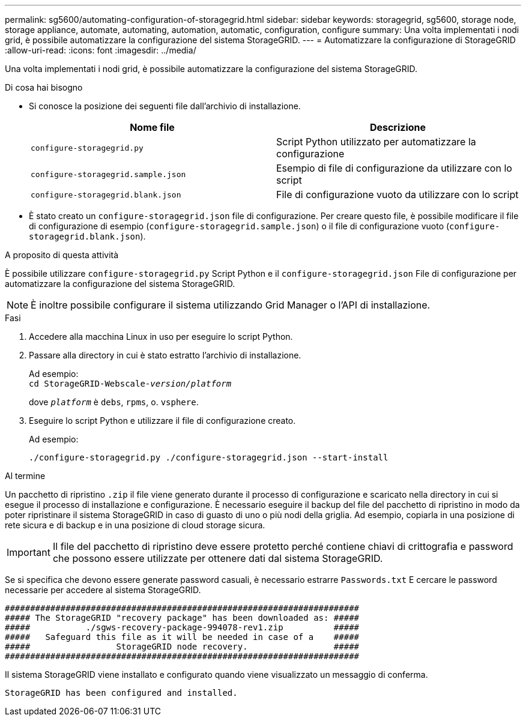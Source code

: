 ---
permalink: sg5600/automating-configuration-of-storagegrid.html 
sidebar: sidebar 
keywords: storagegrid, sg5600, storage node, storage appliance, automate, automating, automation, automatic, configuration, configure 
summary: Una volta implementati i nodi grid, è possibile automatizzare la configurazione del sistema StorageGRID. 
---
= Automatizzare la configurazione di StorageGRID
:allow-uri-read: 
:icons: font
:imagesdir: ../media/


[role="lead"]
Una volta implementati i nodi grid, è possibile automatizzare la configurazione del sistema StorageGRID.

.Di cosa hai bisogno
* Si conosce la posizione dei seguenti file dall'archivio di installazione.
+
|===
| Nome file | Descrizione 


 a| 
`configure-storagegrid.py`
 a| 
Script Python utilizzato per automatizzare la configurazione



 a| 
`configure-storagegrid.sample.json`
 a| 
Esempio di file di configurazione da utilizzare con lo script



 a| 
`configure-storagegrid.blank.json`
 a| 
File di configurazione vuoto da utilizzare con lo script

|===
* È stato creato un `configure-storagegrid.json` file di configurazione. Per creare questo file, è possibile modificare il file di configurazione di esempio (`configure-storagegrid.sample.json`) o il file di configurazione vuoto (`configure-storagegrid.blank.json`).


.A proposito di questa attività
È possibile utilizzare `configure-storagegrid.py` Script Python e il `configure-storagegrid.json` File di configurazione per automatizzare la configurazione del sistema StorageGRID.


NOTE: È inoltre possibile configurare il sistema utilizzando Grid Manager o l'API di installazione.

.Fasi
. Accedere alla macchina Linux in uso per eseguire lo script Python.
. Passare alla directory in cui è stato estratto l'archivio di installazione.
+
Ad esempio: +
`cd StorageGRID-Webscale-_version/platform_`

+
dove `_platform_` è `debs`, `rpms`, o. `vsphere`.

. Eseguire lo script Python e utilizzare il file di configurazione creato.
+
Ad esempio:

+
[listing]
----
./configure-storagegrid.py ./configure-storagegrid.json --start-install
----


.Al termine
Un pacchetto di ripristino `.zip` il file viene generato durante il processo di configurazione e scaricato nella directory in cui si esegue il processo di installazione e configurazione. È necessario eseguire il backup del file del pacchetto di ripristino in modo da poter ripristinare il sistema StorageGRID in caso di guasto di uno o più nodi della griglia. Ad esempio, copiarla in una posizione di rete sicura e di backup e in una posizione di cloud storage sicura.


IMPORTANT: Il file del pacchetto di ripristino deve essere protetto perché contiene chiavi di crittografia e password che possono essere utilizzate per ottenere dati dal sistema StorageGRID.

Se si specifica che devono essere generate password casuali, è necessario estrarre `Passwords.txt` E cercare le password necessarie per accedere al sistema StorageGRID.

[listing]
----
######################################################################
##### The StorageGRID "recovery package" has been downloaded as: #####
#####           ./sgws-recovery-package-994078-rev1.zip          #####
#####   Safeguard this file as it will be needed in case of a    #####
#####                 StorageGRID node recovery.                 #####
######################################################################
----
Il sistema StorageGRID viene installato e configurato quando viene visualizzato un messaggio di conferma.

[listing]
----
StorageGRID has been configured and installed.
----